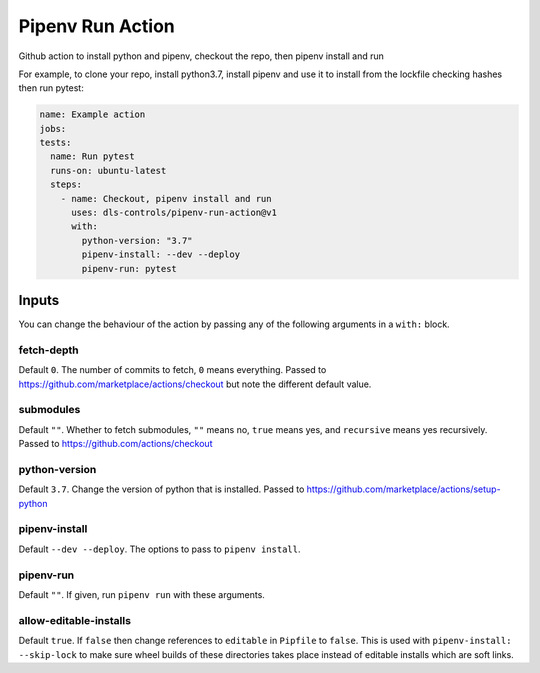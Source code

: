 Pipenv Run Action
=================

Github action to install python and pipenv, checkout the repo, then pipenv
install and run

For example, to clone your repo, install python3.7, install pipenv and
use it to install from the lockfile checking hashes then run pytest:

.. code-block:: yaml

    name: Example action
    jobs:
    tests:
      name: Run pytest
      runs-on: ubuntu-latest
      steps:
        - name: Checkout, pipenv install and run
          uses: dls-controls/pipenv-run-action@v1
          with:
            python-version: "3.7"
            pipenv-install: --dev --deploy
            pipenv-run: pytest

Inputs
------

You can change the behaviour of the action by passing any of the following
arguments in a ``with:`` block.

fetch-depth
~~~~~~~~~~~

Default ``0``. The number of commits to fetch, ``0`` means everything. Passed to
https://github.com/marketplace/actions/checkout but note the different default
value.

submodules
~~~~~~~~~~

Default ``""``. Whether to fetch submodules, ``""`` means no, ``true`` means
yes, and ``recursive`` means yes recursively. Passed to
https://github.com/actions/checkout

python-version
~~~~~~~~~~~~~~

Default ``3.7``. Change the version of python that is installed. Passed to
https://github.com/marketplace/actions/setup-python

pipenv-install
~~~~~~~~~~~~~~

Default ``--dev --deploy``. The options to pass to ``pipenv install``.

pipenv-run
~~~~~~~~~~

Default ``""``. If given, run ``pipenv run`` with these arguments.

allow-editable-installs
~~~~~~~~~~~~~~~~~~~~~~~

Default ``true``. If ``false`` then change references to ``editable`` in
``Pipfile`` to ``false``. This is used with ``pipenv-install: --skip-lock`` to
make sure wheel builds of these directories takes place instead of editable
installs which are soft links.
